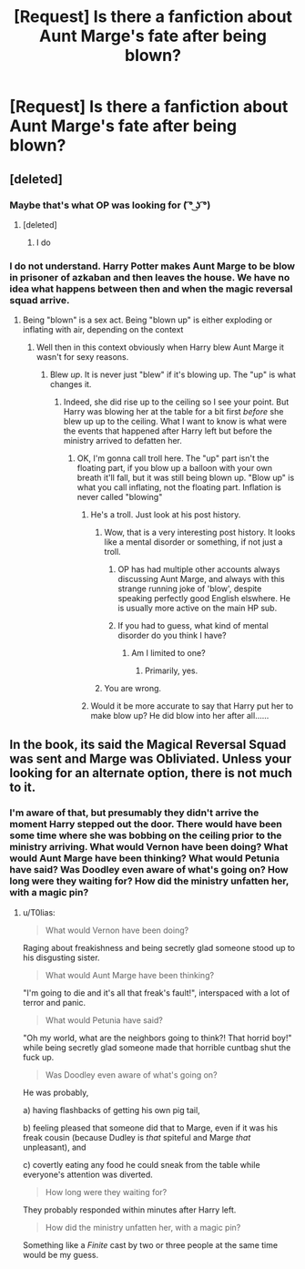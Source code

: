 #+TITLE: [Request] Is there a fanfiction about Aunt Marge's fate after being blown?

* [Request] Is there a fanfiction about Aunt Marge's fate after being blown?
:PROPERTIES:
:Author: FartsLikeaBalloon
:Score: 1
:DateUnix: 1510022369.0
:DateShort: 2017-Nov-07
:FlairText: Request
:END:

** [deleted]
:PROPERTIES:
:Score: 29
:DateUnix: 1510033559.0
:DateShort: 2017-Nov-07
:END:

*** Maybe that's what OP was looking for ( ͡° ͜ʖ ͡°)
:PROPERTIES:
:Author: aaronhowser1
:Score: 13
:DateUnix: 1510037212.0
:DateShort: 2017-Nov-07
:END:

**** [deleted]
:PROPERTIES:
:Score: 6
:DateUnix: 1510038419.0
:DateShort: 2017-Nov-07
:END:

***** I do
:PROPERTIES:
:Author: Hpfm2
:Score: 7
:DateUnix: 1510063271.0
:DateShort: 2017-Nov-07
:END:


*** I do not understand. Harry Potter makes Aunt Marge to be blow in prisoner of azkaban and then leaves the house. We have no idea what happens between then and when the magic reversal squad arrive.
:PROPERTIES:
:Author: FartsLikeaBalloon
:Score: 1
:DateUnix: 1510067207.0
:DateShort: 2017-Nov-07
:END:

**** Being "blown" is a sex act. Being "blown up" is either exploding or inflating with air, depending on the context
:PROPERTIES:
:Author: aaronhowser1
:Score: 6
:DateUnix: 1510070994.0
:DateShort: 2017-Nov-07
:END:

***** Well then in this context obviously when Harry blew Aunt Marge it wasn't for sexy reasons.
:PROPERTIES:
:Author: FartsLikeaBalloon
:Score: -2
:DateUnix: 1510071216.0
:DateShort: 2017-Nov-07
:END:

****** Blew /up/. It is never just "blew" if it's blowing up. The "up" is what changes it.
:PROPERTIES:
:Author: aaronhowser1
:Score: 8
:DateUnix: 1510071298.0
:DateShort: 2017-Nov-07
:END:

******* Indeed, she did rise up to the ceiling so I see your point. But Harry was blowing her at the table for a bit first /before/ she blew up up to the ceiling. What I want to know is what were the events that happened after Harry left but before the ministry arrived to defatten her.
:PROPERTIES:
:Author: FartsLikeaBalloon
:Score: -2
:DateUnix: 1510071749.0
:DateShort: 2017-Nov-07
:END:

******** OK, I'm gonna call troll here. The "up" part isn't the floating part, if you blow up a balloon with your own breath it'll fall, but it was still being blown up. "Blow up" is what you call inflating, not the floating part. Inflation is never called "blowing"
:PROPERTIES:
:Author: aaronhowser1
:Score: 10
:DateUnix: 1510072995.0
:DateShort: 2017-Nov-07
:END:

********* He's a troll. Just look at his post history.
:PROPERTIES:
:Author: NouvelleVoix
:Score: 6
:DateUnix: 1510083429.0
:DateShort: 2017-Nov-07
:END:

********** Wow, that is a very interesting post history. It looks like a mental disorder or something, if not just a troll.
:PROPERTIES:
:Author: aaronhowser1
:Score: 5
:DateUnix: 1510084024.0
:DateShort: 2017-Nov-07
:END:

*********** OP has had multiple other accounts always discussing Aunt Marge, and always with this strange running joke of 'blow', despite speaking perfectly good English elswhere. He is usually more active on the main HP sub.
:PROPERTIES:
:Author: FloreatCastellum
:Score: 1
:DateUnix: 1510138886.0
:DateShort: 2017-Nov-08
:END:


*********** If you had to guess, what kind of mental disorder do you think I have?
:PROPERTIES:
:Author: FartsLikeaBalloon
:Score: -1
:DateUnix: 1510089443.0
:DateShort: 2017-Nov-08
:END:

************ Am I limited to one?
:PROPERTIES:
:Author: aaronhowser1
:Score: 1
:DateUnix: 1510103954.0
:DateShort: 2017-Nov-08
:END:

************* Primarily, yes.
:PROPERTIES:
:Author: FartsLikeaBalloon
:Score: 1
:DateUnix: 1510104191.0
:DateShort: 2017-Nov-08
:END:


********** You are wrong.
:PROPERTIES:
:Author: FartsLikeaBalloon
:Score: -1
:DateUnix: 1510089459.0
:DateShort: 2017-Nov-08
:END:


********* Would it be more accurate to say that Harry put her to make blow up? He did blow into her after all......
:PROPERTIES:
:Author: FartsLikeaBalloon
:Score: -1
:DateUnix: 1510076024.0
:DateShort: 2017-Nov-07
:END:


** In the book, its said the Magical Reversal Squad was sent and Marge was Obliviated. Unless your looking for an alternate option, there is not much to it.
:PROPERTIES:
:Score: 2
:DateUnix: 1510074594.0
:DateShort: 2017-Nov-07
:END:

*** I'm aware of that, but presumably they didn't arrive the moment Harry stepped out the door. There would have been some time where she was bobbing on the ceiling prior to the ministry arriving. What would Vernon have been doing? What would Aunt Marge have been thinking? What would Petunia have said? Was Doodley even aware of what's going on? How long were they waiting for? How did the ministry unfatten her, with a magic pin?
:PROPERTIES:
:Author: FartsLikeaBalloon
:Score: 2
:DateUnix: 1510076191.0
:DateShort: 2017-Nov-07
:END:

**** u/T0lias:
#+begin_quote
  What would Vernon have been doing?
#+end_quote

Raging about freakishness and being secretly glad someone stood up to his disgusting sister.

#+begin_quote
  What would Aunt Marge have been thinking?
#+end_quote

"I'm going to die and it's all that freak's fault!", interspaced with a lot of terror and panic.

#+begin_quote
  What would Petunia have said?
#+end_quote

"Oh my world, what are the neighbors going to think?! That horrid boy!" while being secretly glad someone made that horrible cuntbag shut the fuck up.

#+begin_quote
  Was Doodley even aware of what's going on?
#+end_quote

He was probably,

a) having flashbacks of getting his own pig tail,

b) feeling pleased that someone did that to Marge, even if it was his freak cousin (because Dudley is /that/ spiteful and Marge /that/ unpleasant), and

c) covertly eating any food he could sneak from the table while everyone's attention was diverted.

#+begin_quote
  How long were they waiting for?
#+end_quote

They probably responded within minutes after Harry left.

#+begin_quote
  How did the ministry unfatten her, with a magic pin?
#+end_quote

Something like a /Finite/ cast by two or three people at the same time would be my guess.
:PROPERTIES:
:Author: T0lias
:Score: 2
:DateUnix: 1510085815.0
:DateShort: 2017-Nov-07
:END:

